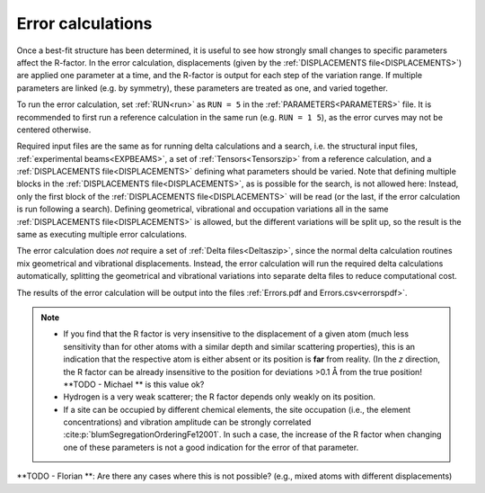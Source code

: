 .. _error_calculation:

Error calculations
==================

Once a best-fit structure has been determined, it is useful to see how 
strongly small changes to specific parameters affect the R-factor. 
In the error calculation, displacements (given by the 
:ref:`DISPLACEMENTS file<DISPLACEMENTS>`) are applied one parameter at a 
time, and the R-factor is output for each step of the variation range. 
If multiple parameters are linked (e.g. by symmetry), these parameters are 
treated as one, and varied together.

To run the error calculation, set :ref:`RUN<run>` as ``RUN = 5`` in the 
:ref:`PARAMETERS<PARAMETERS>` file. It is recommended to first run a 
reference calculation in the same run (e.g. ``RUN = 1 5``), 
as the error curves may not be centered otherwise.

Required input files are the same as for running delta calculations and a search, 
i.e. the structural input files, :ref:`experimental beams<EXPBEAMS>`, 
a set of :ref:`Tensors<Tensorszip>` from a reference calculation, and a 
:ref:`DISPLACEMENTS file<DISPLACEMENTS>` defining what parameters should be varied.
Note that defining multiple blocks in the :ref:`DISPLACEMENTS file<DISPLACEMENTS>`, 
as is possible for the search, is not allowed here:
Instead, only the first block of the :ref:`DISPLACEMENTS file<DISPLACEMENTS>` 
will be read (or the last, if the error calculation is run following a search).
Defining geometrical, vibrational and occupation variations all in the same 
:ref:`DISPLACEMENTS file<DISPLACEMENTS>` is allowed, but the different 
variations will be split up, so the result is the same as executing 
multiple error calculations.

The error calculation does *not* require a set of :ref:`Delta files<Deltaszip>`, 
since the normal delta calculation routines mix geometrical and vibrational 
displacements. Instead, the error calculation will run the required delta 
calculations automatically, splitting the geometrical and vibrational 
variations into separate delta files to reduce computational cost.

The results of the error calculation will be output into the files :ref:`Errors.pdf and Errors.csv<errorspdf>`.

.. note::
    -  If you find that the R factor is very insensitive to the displacement 
       of a given atom (much less sensitivity than for other atoms with a 
       similar depth and similar scattering properties), 
       this is an indication that the respective atom is either absent or 
       its position is **far** from reality.
       (In the *z* direction, the R factor can be already insensitive to 
       the position for deviations >0.1 Å from the true position! 
       **TODO - Michael ** is this value ok?
    -  Hydrogen is a very weak scatterer; the R factor depends only weakly on its position.
    -  If a site can be occupied by different chemical elements, the site 
       occupation (i.e., the element concentrations) and vibration amplitude 
       can be strongly correlated :cite:p:`blumSegregationOrderingFe12001`.
       In such a case, the increase of the R factor when changing one of 
       these parameters is not a good indication for the error of that parameter.


**TODO - Florian **: Are there any cases where this is not possible? (e.g., mixed atoms with different displacements)
